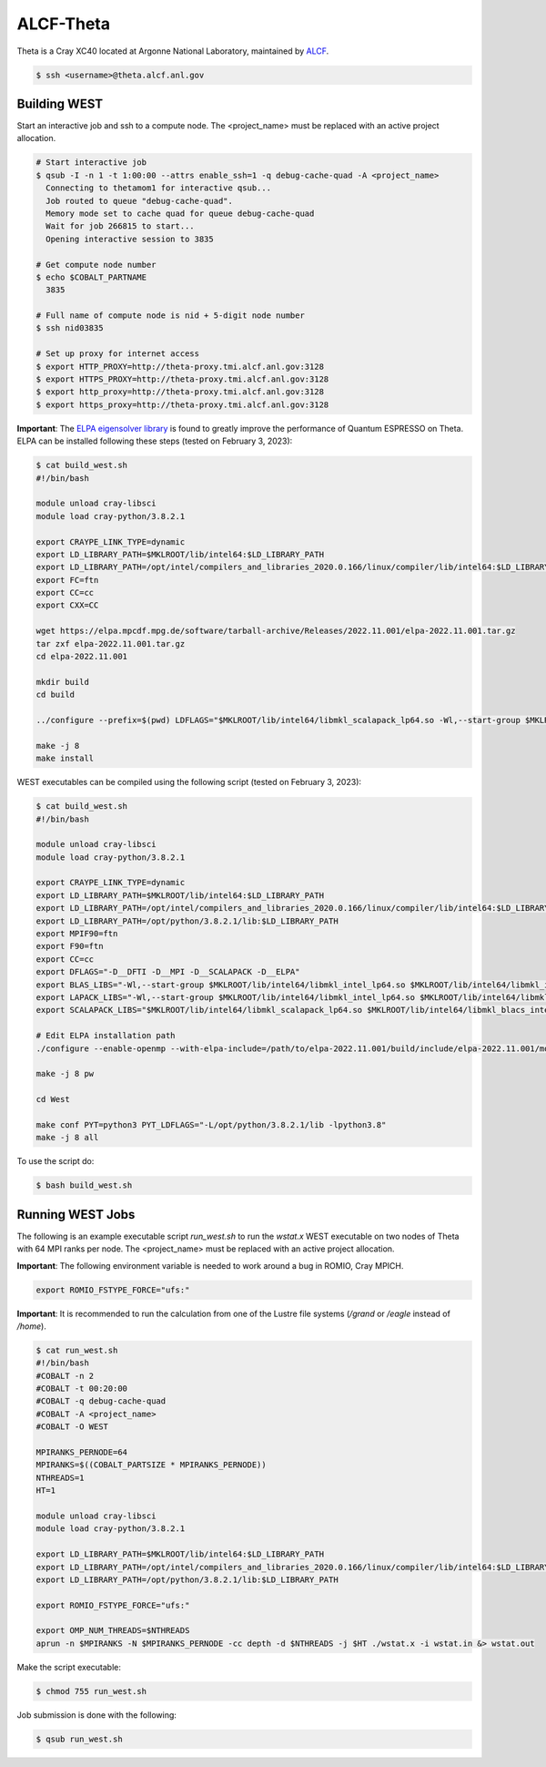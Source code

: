 .. _theta:

==========
ALCF-Theta
==========

Theta is a Cray XC40 located at Argonne National Laboratory, maintained by `ALCF <https://www.alcf.anl.gov/>`_.

.. code-block:: bash

   $ ssh <username>@theta.alcf.anl.gov

Building WEST
~~~~~~~~~~~~~

Start an interactive job and ssh to a compute node. The <project_name> must be replaced with an active project allocation.

.. code-block:: bash

   # Start interactive job
   $ qsub -I -n 1 -t 1:00:00 --attrs enable_ssh=1 -q debug-cache-quad -A <project_name>
     Connecting to thetamom1 for interactive qsub...
     Job routed to queue "debug-cache-quad".
     Memory mode set to cache quad for queue debug-cache-quad
     Wait for job 266815 to start...
     Opening interactive session to 3835

   # Get compute node number
   $ echo $COBALT_PARTNAME
     3835

   # Full name of compute node is nid + 5-digit node number
   $ ssh nid03835

   # Set up proxy for internet access
   $ export HTTP_PROXY=http://theta-proxy.tmi.alcf.anl.gov:3128
   $ export HTTPS_PROXY=http://theta-proxy.tmi.alcf.anl.gov:3128
   $ export http_proxy=http://theta-proxy.tmi.alcf.anl.gov:3128
   $ export https_proxy=http://theta-proxy.tmi.alcf.anl.gov:3128

**Important**: The `ELPA eigensolver library <https://elpa.mpcdf.mpg.de/>`_ is found to greatly improve the performance of Quantum ESPRESSO on Theta. ELPA can be installed following these steps (tested on February 3, 2023):

.. code-block:: bash

   $ cat build_west.sh
   #!/bin/bash

   module unload cray-libsci
   module load cray-python/3.8.2.1

   export CRAYPE_LINK_TYPE=dynamic
   export LD_LIBRARY_PATH=$MKLROOT/lib/intel64:$LD_LIBRARY_PATH
   export LD_LIBRARY_PATH=/opt/intel/compilers_and_libraries_2020.0.166/linux/compiler/lib/intel64:$LD_LIBRARY_PATH
   export FC=ftn
   export CC=cc
   export CXX=CC

   wget https://elpa.mpcdf.mpg.de/software/tarball-archive/Releases/2022.11.001/elpa-2022.11.001.tar.gz
   tar zxf elpa-2022.11.001.tar.gz
   cd elpa-2022.11.001

   mkdir build
   cd build

   ../configure --prefix=$(pwd) LDFLAGS="$MKLROOT/lib/intel64/libmkl_scalapack_lp64.so -Wl,--start-group $MKLROOT/lib/intel64/libmkl_intel_lp64.so $MKLROOT/lib/intel64/libmkl_sequential.so $MKLROOT/lib/intel64/libmkl_core.so $MKLROOT/lib/intel64/libmkl_blacs_intelmpi_lp64.so -Wl,--end-group" --disable-sse-assembly --disable-sse --disable-avx512 --enable-c-tests=no

   make -j 8
   make install

WEST executables can be compiled using the following script (tested on February 3, 2023):

.. code-block:: bash

   $ cat build_west.sh
   #!/bin/bash

   module unload cray-libsci
   module load cray-python/3.8.2.1

   export CRAYPE_LINK_TYPE=dynamic
   export LD_LIBRARY_PATH=$MKLROOT/lib/intel64:$LD_LIBRARY_PATH
   export LD_LIBRARY_PATH=/opt/intel/compilers_and_libraries_2020.0.166/linux/compiler/lib/intel64:$LD_LIBRARY_PATH
   export LD_LIBRARY_PATH=/opt/python/3.8.2.1/lib:$LD_LIBRARY_PATH
   export MPIF90=ftn
   export F90=ftn
   export CC=cc
   export DFLAGS="-D__DFTI -D__MPI -D__SCALAPACK -D__ELPA"
   export BLAS_LIBS="-Wl,--start-group $MKLROOT/lib/intel64/libmkl_intel_lp64.so $MKLROOT/lib/intel64/libmkl_intel_thread.so $MKLROOT/lib/intel64/libmkl_core.so -Wl,--end-group"
   export LAPACK_LIBS="-Wl,--start-group $MKLROOT/lib/intel64/libmkl_intel_lp64.so $MKLROOT/lib/intel64/libmkl_intel_thread.so $MKLROOT/lib/intel64/libmkl_core.so -Wl,--end-group"
   export SCALAPACK_LIBS="$MKLROOT/lib/intel64/libmkl_scalapack_lp64.so $MKLROOT/lib/intel64/libmkl_blacs_intelmpi_lp64.so"

   # Edit ELPA installation path
   ./configure --enable-openmp --with-elpa-include=/path/to/elpa-2022.11.001/build/include/elpa-2022.11.001/modules --with-elpa-lib=/path/to/elpa-2022.11.001/build/lib/libelpa.a

   make -j 8 pw

   cd West

   make conf PYT=python3 PYT_LDFLAGS="-L/opt/python/3.8.2.1/lib -lpython3.8"
   make -j 8 all

To use the script do:

.. code-block:: bash

   $ bash build_west.sh

Running WEST Jobs
~~~~~~~~~~~~~~~~~

The following is an example executable script `run_west.sh` to run the `wstat.x` WEST executable on two nodes of Theta with 64 MPI ranks per node. The <project_name> must be replaced with an active project allocation.

**Important**: The following environment variable is needed to work around a bug in ROMIO, Cray MPICH.

.. code-block:: bash

   export ROMIO_FSTYPE_FORCE="ufs:"

**Important**: It is recommended to run the calculation from one of the Lustre file systems (`/grand` or `/eagle` instead of `/home`).

.. code-block:: bash

   $ cat run_west.sh
   #!/bin/bash
   #COBALT -n 2
   #COBALT -t 00:20:00
   #COBALT -q debug-cache-quad
   #COBALT -A <project_name>
   #COBALT -O WEST

   MPIRANKS_PERNODE=64
   MPIRANKS=$((COBALT_PARTSIZE * MPIRANKS_PERNODE))
   NTHREADS=1
   HT=1

   module unload cray-libsci
   module load cray-python/3.8.2.1

   export LD_LIBRARY_PATH=$MKLROOT/lib/intel64:$LD_LIBRARY_PATH
   export LD_LIBRARY_PATH=/opt/intel/compilers_and_libraries_2020.0.166/linux/compiler/lib/intel64:$LD_LIBRARY_PATH
   export LD_LIBRARY_PATH=/opt/python/3.8.2.1/lib:$LD_LIBRARY_PATH

   export ROMIO_FSTYPE_FORCE="ufs:"

   export OMP_NUM_THREADS=$NTHREADS
   aprun -n $MPIRANKS -N $MPIRANKS_PERNODE -cc depth -d $NTHREADS -j $HT ./wstat.x -i wstat.in &> wstat.out

Make the script executable:

.. code-block:: bash

   $ chmod 755 run_west.sh

Job submission is done with the following:

.. code-block:: bash

   $ qsub run_west.sh

.. seealso::
   For more information, visit the `ALCF user guide <https://docs.alcf.anl.gov/theta/hardware-overview/machine-overview/>`_.
